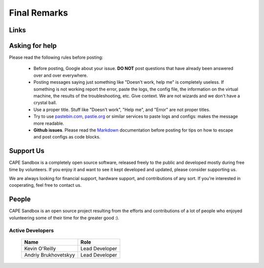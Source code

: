 =============
Final Remarks
=============

Links
=====

.. _`capesandbox.com`: https://capesandbox.com
.. _`github.com/kevoreilly/community/`: https://github.com/kevoreilly/community/
.. _`github.com/kevoreilly`: https://github.com/kevoreilly/CAPEv2/

.. _join_the_discussion:

Asking for help
===================

Please read the following rules before posting:

 * Before posting, Google about your issue. **DO NOT** post questions that
   have already been answered over and over everywhere.
 * Posting messages saying just something like "Doesn't work, help me" is completely
   useless. If something is not working report the error, paste the logs,
   the config file, the information on the virtual machine, the
   results of the troubleshooting, etc. Give context. We are not wizards and we
   don't have a crystal ball.
 * Use a proper title. Stuff like "Doesn't work", "Help me", and "Error" are not
   proper titles.
 * Try to use `pastebin.com`_, `pastie.org`_ or similar services to paste
   logs and configs: makes the message more readable.
 * **Github issues**. Please read the `Markdown`_
   documentation before posting for tips on how to escape and post configs as code blocks.

.. _pastebin.com: https://pastebin.com/
.. _pastie.org: http://pastie.org/
.. _Markdown: https://docs.github.com/en/get-started/writing-on-github/getting-started-with-writing-and-formatting-on-github/basic-writing-and-formatting-syntax

Support Us
==========

CAPE Sandbox is a completely open source software, released freely to the public
and developed mostly during free time by volunteers. If you enjoy it and want to
see it kept developed and updated, please consider supporting us.

We are always looking for financial support, hardware support, and contributions of
any sort. If you're interested in cooperating, feel free to contact us.

People
======

CAPE Sandbox is an open source project resulting from the efforts and contributions
of a lot of people who enjoyed volunteering some of their time for the greater
good :).

Active Developers
-----------------

    +------------------------------+--------------------+
    | Name                         | Role               |
    +==============================+====================+
    | Kevin O'Reilly               | Lead Developer     |
    +------------------------------+--------------------+
    | Andriy Brukhovetskyy         | Lead Developer     |
    +------------------------------+--------------------+
